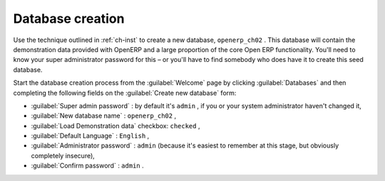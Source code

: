 Database creation
=================

Use the technique outlined in :ref:`ch-inst` to create a new database, \ ``openerp_ch02``\  . This
database will contain the demonstration data provided with OpenERP and a large proportion of the
core Open ERP functionality. You'll need to know your super administrator password for this – or
you'll have to find somebody who does have it to create this seed database.

Start the database creation process from the :guilabel:`Welcome` page by clicking
:guilabel:`Databases` and then completing the following fields on the :guilabel:`Create new database` form:

*  :guilabel:`Super admin password` : by default it's \ ``admin``\  , if you or your system
   administrator haven't changed it,

*  :guilabel:`New database name` : \ ``openerp_ch02``\  ,

*  :guilabel:`Load Demonstration data` checkbox: \ ``checked``\  ,

*  :guilabel:`Default Language` : \ ``English``\  ,

*  :guilabel:`Administrator password` : \ ``admin``\  (because it's easiest to remember at this stage, but obviously completely insecure),

*  :guilabel:`Confirm password` : \ ``admin``\  .



